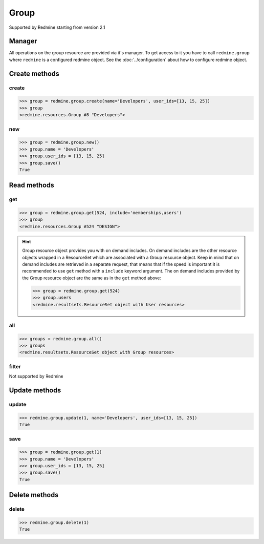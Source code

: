 Group
=====

Supported by Redmine starting from version 2.1

Manager
-------

All operations on the group resource are provided via it's manager. To get access to it
you have to call ``redmine.group`` where ``redmine`` is a configured redmine object.
See the :doc:`../configuration` about how to configure redmine object.

Create methods
--------------

create
++++++

.. py:method:: create(**fields)
    :module: redmine.managers.ResourceManager
    :noindex:

    Creates new group resource with given fields and saves it to the Redmine.

    :param string name: (required). Group name.
    :param user_ids: (optional). Ids of users who will be members of a group.
    :type user_ids: list or tuple
    :return: Group resource object

.. code-block:: python

    >>> group = redmine.group.create(name='Developers', user_ids=[13, 15, 25])
    >>> group
    <redmine.resources.Group #8 "Developers">

new
+++

.. py:method:: new()
    :module: redmine.managers.ResourceManager
    :noindex:

    Creates new empty group resource but doesn't save it to the Redmine. This is useful if
    you want to set some resource fields later based on some condition(s) and only after
    that save it to the Redmine. Valid attributes are the same as for ``create`` method above.

    :return: Group resource object

.. code-block:: python

    >>> group = redmine.group.new()
    >>> group.name = 'Developers'
    >>> group.user_ids = [13, 15, 25]
    >>> group.save()
    True

Read methods
------------

get
+++

.. py:method:: get(resource_id, **params)
    :module: redmine.managers.ResourceManager
    :noindex:

    Returns single group resource from the Redmine by it's id.

    :param integer resource_id: (required). Id of the group.
    :param string include:
      .. raw:: html

          (optional). Can be used to fetch associated data in one call. Accepted values (separated by comma):

      - memberships
      - users

    :return: Group resource object

.. code-block:: python

    >>> group = redmine.group.get(524, include='memberships,users')
    >>> group
    <redmine.resources.Group #524 "DESIGN">

.. hint::

    Group resource object provides you with on demand includes. On demand includes are the
    other resource objects wrapped in a ResourceSet which are associated with a Group
    resource object. Keep in mind that on demand includes are retrieved in a separate request,
    that means that if the speed is important it is recommended to use ``get`` method with a
    ``include`` keyword argument. The on demand includes provided by the Group resource object
    are the same as in the ``get`` method above:

    .. code-block:: python

        >>> group = redmine.group.get(524)
        >>> group.users
        <redmine.resultsets.ResourceSet object with User resources>

all
+++

.. py:method:: all()
    :module: redmine.managers.ResourceManager
    :noindex:

    Returns all group resources from the Redmine.

    :param integer limit: (optional). How much resources to return.
    :param integer offset: (optional). Starting from what resource to return the other resources.
    :return: ResourceSet object

.. code-block:: python

    >>> groups = redmine.group.all()
    >>> groups
    <redmine.resultsets.ResourceSet object with Group resources>

filter
++++++

Not supported by Redmine

Update methods
--------------

update
++++++

.. py:method:: update(resource_id, **fields)
    :module: redmine.managers.ResourceManager
    :noindex:

    Updates values of given fields of a group resource and saves them to the Redmine.

    :param string name: (optional). Group name.
    :param user_ids: (optional). Ids of users who will be members of a group.
    :type user_ids: list or tuple
    :return: True

.. code-block:: python

    >>> redmine.group.update(1, name='Developers', user_ids=[13, 15, 25])
    True

save
++++

.. py:method:: save()
    :module: redmine.resources.Group
    :noindex:

    Saves the current state of a group resource to the Redmine. Fields that
    can be changed are the same as for ``update`` method above.

    :return: True

.. code-block:: python

    >>> group = redmine.group.get(1)
    >>> group.name = 'Developers'
    >>> group.user_ids = [13, 15, 25]
    >>> group.save()
    True

Delete methods
--------------

delete
++++++

.. py:method:: delete(resource_id)
    :module: redmine.managers.ResourceManager
    :noindex:

    Deletes single group resource from the Redmine by it's id.

    :param integer resource_id: (required). Group id.
    :return: True

.. code-block:: python

    >>> redmine.group.delete(1)
    True
